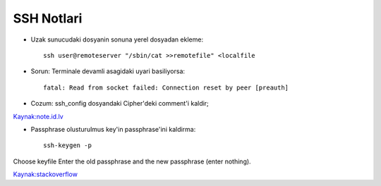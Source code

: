 ===========
SSH Notlari
===========

* Uzak sunucudaki dosyanin sonuna yerel dosyadan ekleme::

    ssh user@remoteserver "/sbin/cat >>remotefile" <localfile

* Sorun: Terminale devamli asagidaki uyari basiliyorsa::

    fatal: Read from socket failed: Connection reset by peer [preauth]

* Cozum: ssh_config dosyandaki Cipher'deki comment'i kaldir;

`Kaynak:note.id.lv <http://www.note.id.lv/2014/12/ssh-issues-read-from-socket-failed.html>`_

* Passphrase olusturulmus key'in passphrase'ini kaldirma::

    ssh-keygen -p

Choose keyfile Enter the old passphrase and the new passphrase (enter nothing). 

`Kaynak:stackoverflow <http://stackoverflow.com/questions/112396/how-do-i-remove-the-passphrase-for-the-ssh-key-without-having-to-create-a-new-ke>`_
